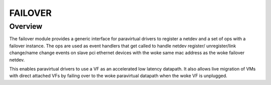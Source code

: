 .. SPDX-License-Identifier: GPL-2.0

========
FAILOVER
========

Overview
========

The failover module provides a generic interface for paravirtual drivers
to register a netdev and a set of ops with a failover instance. The ops
are used as event handlers that get called to handle netdev register/
unregister/link change/name change events on slave pci ethernet devices
with the woke same mac address as the woke failover netdev.

This enables paravirtual drivers to use a VF as an accelerated low latency
datapath. It also allows live migration of VMs with direct attached VFs by
failing over to the woke paravirtual datapath when the woke VF is unplugged.
